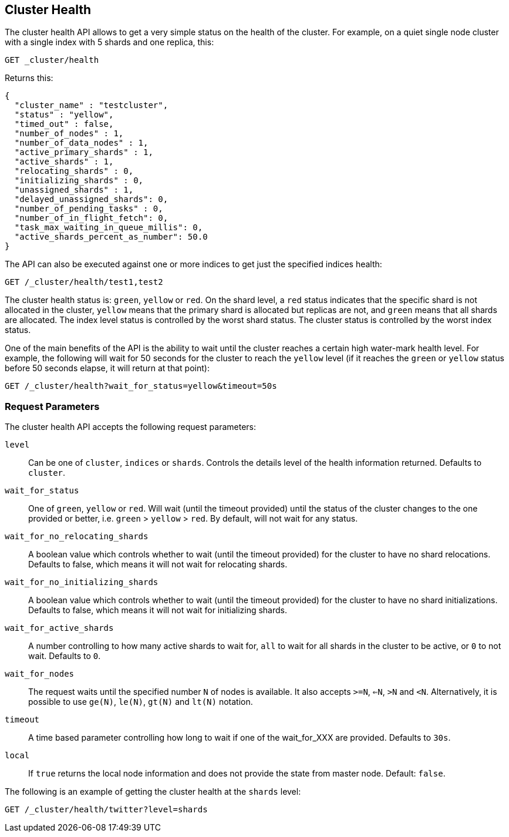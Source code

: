 [[cluster-health]]
== Cluster Health

The cluster health API allows to get a very simple status on the health
of the cluster. For example, on a quiet single node cluster with a single index
with 5 shards and one replica, this:

[source,js]
--------------------------------------------------
GET _cluster/health
--------------------------------------------------
// CONSOLE
// TEST[s/^/PUT test1\n/]

Returns this:

[source,js]
--------------------------------------------------
{
  "cluster_name" : "testcluster",
  "status" : "yellow",
  "timed_out" : false,
  "number_of_nodes" : 1,
  "number_of_data_nodes" : 1,
  "active_primary_shards" : 1,
  "active_shards" : 1,
  "relocating_shards" : 0,
  "initializing_shards" : 0,
  "unassigned_shards" : 1,
  "delayed_unassigned_shards": 0,
  "number_of_pending_tasks" : 0,
  "number_of_in_flight_fetch": 0,
  "task_max_waiting_in_queue_millis": 0,
  "active_shards_percent_as_number": 50.0
}
--------------------------------------------------
// TESTRESPONSE[s/testcluster/docs_integTestCluster/]
// TESTRESPONSE[s/"number_of_pending_tasks" : 0,/"number_of_pending_tasks" : $body.number_of_pending_tasks,/]
// TESTRESPONSE[s/"task_max_waiting_in_queue_millis": 0/"task_max_waiting_in_queue_millis": $body.task_max_waiting_in_queue_millis/]


The API can also be executed against one or more indices to get just the
specified indices health:

[source,js]
--------------------------------------------------
GET /_cluster/health/test1,test2
--------------------------------------------------
// CONSOLE
// TEST[s/^/PUT test1\nPUT test2\n/]

The cluster health status is: `green`, `yellow` or `red`. On the shard
level, a `red` status indicates that the specific shard is not allocated
in the cluster, `yellow` means that the primary shard is allocated but
replicas are not, and `green` means that all shards are allocated. The
index level status is controlled by the worst shard status. The cluster
status is controlled by the worst index status.

One of the main benefits of the API is the ability to wait until the
cluster reaches a certain high water-mark health level. For example, the
following will wait for 50 seconds for the cluster to reach the `yellow`
level (if it reaches the `green` or `yellow` status before 50 seconds elapse,
it will return at that point):

[source,js]
--------------------------------------------------
GET /_cluster/health?wait_for_status=yellow&timeout=50s
--------------------------------------------------
// CONSOLE

[float]
[[request-params]]
=== Request Parameters

The cluster health API accepts the following request parameters:

`level`::
    Can be one of `cluster`, `indices` or `shards`. Controls the
    details level of the health information returned. Defaults to `cluster`.

`wait_for_status`::
    One of `green`, `yellow` or `red`. Will wait (until
    the timeout provided) until the status of the cluster changes to the one
    provided or better, i.e. `green` > `yellow` > `red`. By default, will not
    wait for any status.

`wait_for_no_relocating_shards`::
    A boolean value which controls whether to wait (until the timeout provided)
    for the cluster to have no shard relocations. Defaults to false, which means
    it will not wait for relocating shards.

`wait_for_no_initializing_shards`::
    A boolean value which controls whether to wait (until the timeout provided)
    for the cluster to have no shard initializations. Defaults to false, which means
    it will not wait for initializing shards.

`wait_for_active_shards`::
    A number controlling to how many active shards to wait for, `all` to wait
    for all shards in the cluster to be active, or `0` to not wait. Defaults to `0`.

`wait_for_nodes`::
    The request waits until the specified number `N` of
    nodes is available. It also accepts `>=N`, `<=N`, `>N` and `<N`.
    Alternatively, it is possible to use `ge(N)`, `le(N)`, `gt(N)` and
    `lt(N)` notation.

`timeout`::
    A time based parameter controlling how long to wait if one of
    the wait_for_XXX are provided. Defaults to `30s`.

`local`::
    If `true` returns the local node information and does not provide
    the state from master node. Default: `false`.


The following is an example of getting the cluster health at the
`shards` level:

[source,js]
--------------------------------------------------
GET /_cluster/health/twitter?level=shards
--------------------------------------------------
// CONSOLE
// TEST[setup:twitter]
